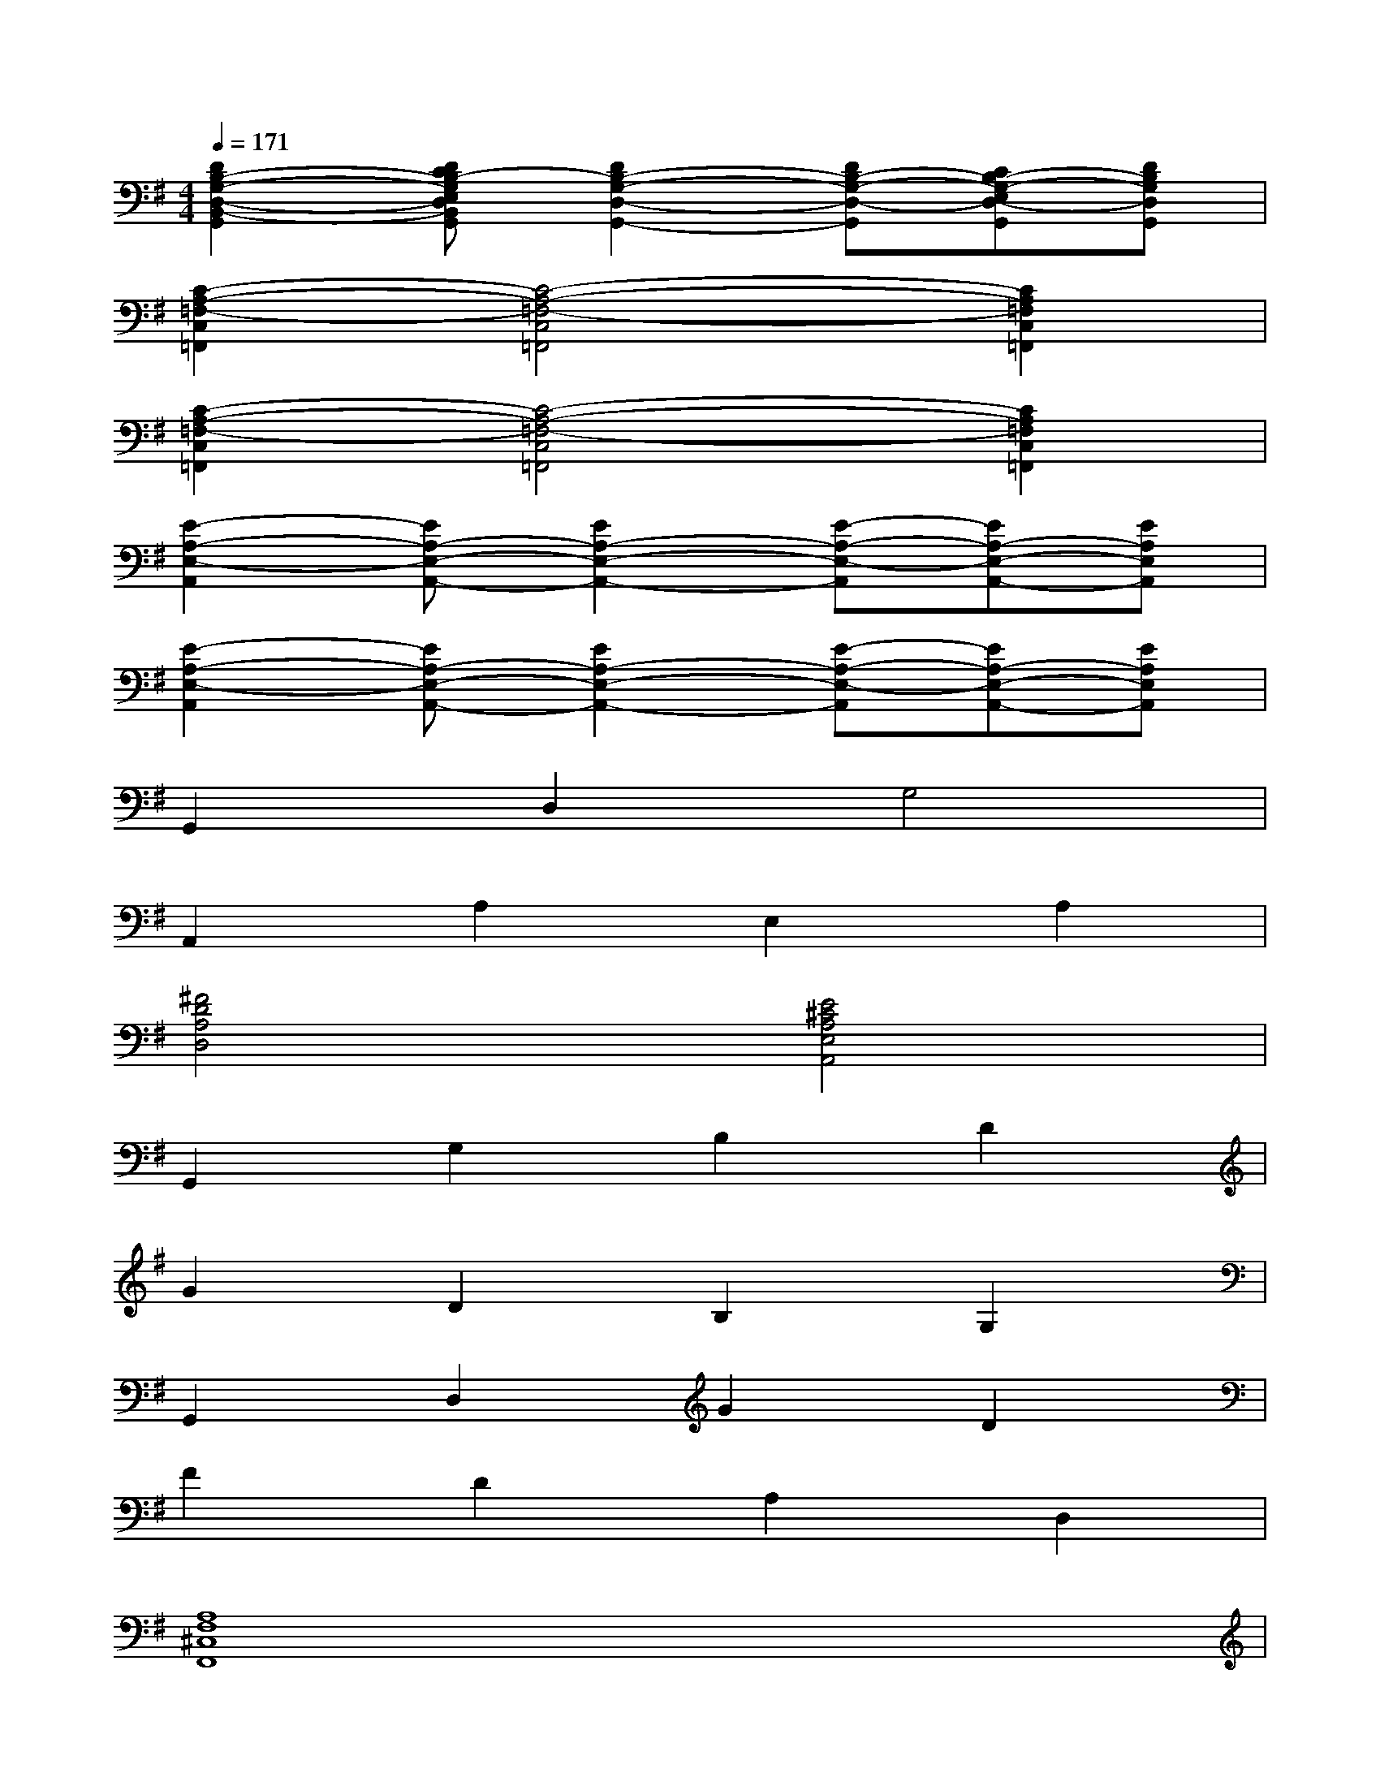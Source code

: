 X:1
T:
M:4/4
L:1/8
Q:1/4=171
K:G%1sharps
V:1
[D2B,2-G,2-D,2-B,,2-G,,2][DCB,-G,E,D,B,,G,,][D2B,2-G,2-D,2-G,,2-][DB,-G,-D,-G,,][CB,-G,-E,D,-G,,][DB,G,D,G,,]|
[C2-A,2-=F,2-C,2=F,,2][C4-A,4-=F,4-C,4=F,,4][C2A,2=F,2C,2=F,,2]|
[C2-A,2-=F,2-C,2=F,,2][C4-A,4-=F,4-C,4=F,,4][C2A,2=F,2C,2=F,,2]|
[E2-A,2-E,2-A,,2][EA,-E,-A,,-][E2A,2-E,2-A,,2-][E-A,-E,-A,,][EA,-E,-A,,-][EA,E,A,,]|
[E2-A,2-E,2-A,,2][EA,-E,-A,,-][E2A,2-E,2-A,,2-][E-A,-E,-A,,][EA,-E,-A,,-][EA,E,A,,]|
G,,2D,2G,4|
A,,2A,2E,2A,2|
[^F4D4A,4D,4][E4^C4A,4E,4A,,4]|
G,,2G,2B,2D2|
G2D2B,2G,2|
G,,2D,2G2D2|
F2D2A,2D,2|
[A,8F,8^C,8F,,8]|
G2D2B,2G,2|
B,2D2B,2G,2|
[E4B,4E,4]A,,2[D2-A,2-D,2-]